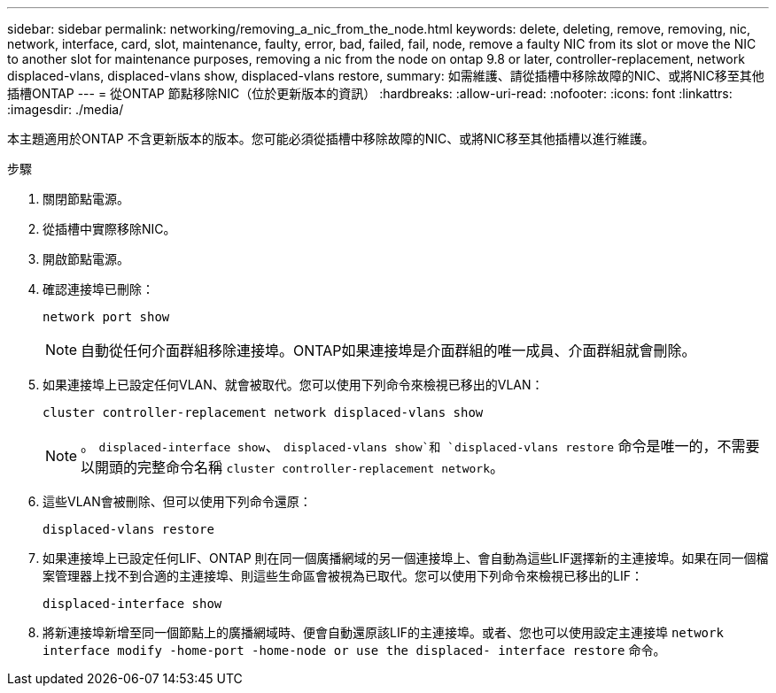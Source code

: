 ---
sidebar: sidebar 
permalink: networking/removing_a_nic_from_the_node.html 
keywords: delete, deleting, remove, removing, nic, network, interface, card, slot, maintenance, faulty, error, bad, failed, fail, node, remove a faulty NIC from its slot or move the NIC to another slot for maintenance purposes, removing a nic from the node on ontap 9.8 or later, controller-replacement, network displaced-vlans, displaced-vlans show, displaced-vlans restore, 
summary: 如需維護、請從插槽中移除故障的NIC、或將NIC移至其他插槽ONTAP 
---
= 從ONTAP 節點移除NIC（位於更新版本的資訊）
:hardbreaks:
:allow-uri-read: 
:nofooter: 
:icons: font
:linkattrs: 
:imagesdir: ./media/


[role="lead"]
本主題適用於ONTAP 不含更新版本的版本。您可能必須從插槽中移除故障的NIC、或將NIC移至其他插槽以進行維護。

.步驟
. 關閉節點電源。
. 從插槽中實際移除NIC。
. 開啟節點電源。
. 確認連接埠已刪除：
+
....
network port show
....
+

NOTE: 自動從任何介面群組移除連接埠。ONTAP如果連接埠是介面群組的唯一成員、介面群組就會刪除。

. 如果連接埠上已設定任何VLAN、就會被取代。您可以使用下列命令來檢視已移出的VLAN：
+
....
cluster controller-replacement network displaced-vlans show
....
+

NOTE: 。 `displaced-interface show`、 `displaced-vlans show`和 `displaced-vlans restore` 命令是唯一的，不需要以開頭的完整命令名稱 `cluster controller-replacement network`。

. 這些VLAN會被刪除、但可以使用下列命令還原：
+
....
displaced-vlans restore
....
. 如果連接埠上已設定任何LIF、ONTAP 則在同一個廣播網域的另一個連接埠上、會自動為這些LIF選擇新的主連接埠。如果在同一個檔案管理器上找不到合適的主連接埠、則這些生命區會被視為已取代。您可以使用下列命令來檢視已移出的LIF：
+
`displaced-interface show`

. 將新連接埠新增至同一個節點上的廣播網域時、便會自動還原該LIF的主連接埠。或者、您也可以使用設定主連接埠 `network interface modify -home-port -home-node or use the displaced- interface restore` 命令。

